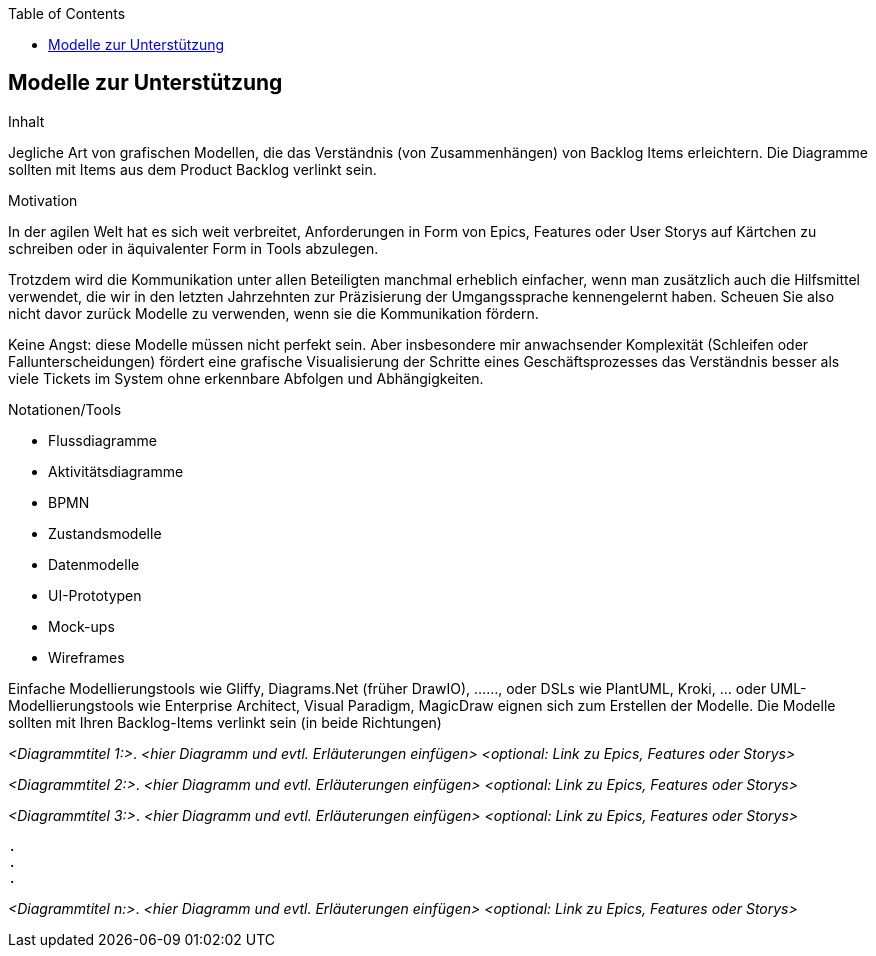 :jbake-title: Modelle zur Unterstützung
:jbake-type: page_toc
:jbake-status: published
:jbake-menu: req42
:jbake-order: 5
:filename: /chapters/05_Modelle-zur-Unterstuetzung.adoc
ifndef::imagesdir[:imagesdir: ../../images]

:toc:

[[section-Modelle-zur-Unterstuetzung]]
== Modelle zur Unterstützung

[role="re42help"]
****
.Inhalt
Jegliche Art von grafischen Modellen, die das Verständnis (von Zusammenhängen) von Backlog Items erleichtern. Die Diagramme sollten mit Items aus dem Product Backlog verlinkt sein.

.Motivation
In der agilen Welt hat es sich weit verbreitet, Anforderungen in Form von Epics, Features oder User Storys auf Kärtchen zu schreiben oder in äquivalenter Form in Tools abzulegen.

Trotzdem wird die Kommunikation unter allen Beteiligten manchmal erheblich einfacher, wenn man zusätzlich auch die Hilfsmittel verwendet, die wir in den letzten Jahrzehnten zur Präzisierung der Umgangssprache kennengelernt haben. Scheuen Sie also nicht davor zurück Modelle zu verwenden, wenn sie die Kommunikation fördern.

Keine Angst: diese Modelle müssen nicht perfekt sein. Aber insbesondere mir anwachsender Komplexität (Schleifen oder Fallunterscheidungen) fördert eine grafische Visualisierung der Schritte eines Geschäftsprozesses das Verständnis besser als viele Tickets im System ohne erkennbare Abfolgen und Abhängigkeiten.

.Notationen/Tools

* Flussdiagramme
* Aktivitätsdiagramme
* BPMN
* Zustandsmodelle
* Datenmodelle
* UI-Prototypen
* Mock-ups
* Wireframes

Einfache Modellierungstools wie Gliffy, Diagrams.Net (früher DrawIO), ......, oder DSLs wie PlantUML, Kroki, ... oder UML-Modellierungstools wie Enterprise Architect, Visual Paradigm, MagicDraw eignen sich zum Erstellen der Modelle. Die Modelle sollten mit Ihren Backlog-Items verlinkt sein (in beide Richtungen)

// .Weiterführende Informationen
// 
// Siehe https://docs.req42.de/section-xxx in der online-Dokumentation (auf Englisch!).

****

_<Diagrammtitel 1:>_. _<hier Diagramm und evtl. Erläuterungen einfügen>_ _<optional: Link zu Epics, Features oder Storys>_

_<Diagrammtitel 2:>_. _<hier Diagramm und evtl. Erläuterungen einfügen>_ _<optional: Link zu Epics, Features oder Storys>_

_<Diagrammtitel 3:>_. _<hier Diagramm und evtl. Erläuterungen einfügen>_ _<optional: Link zu Epics, Features oder Storys>_

 .
 .
 .

_<Diagrammtitel n:>_. _<hier Diagramm und evtl. Erläuterungen einfügen>_ _<optional: Link zu Epics, Features oder Storys>_